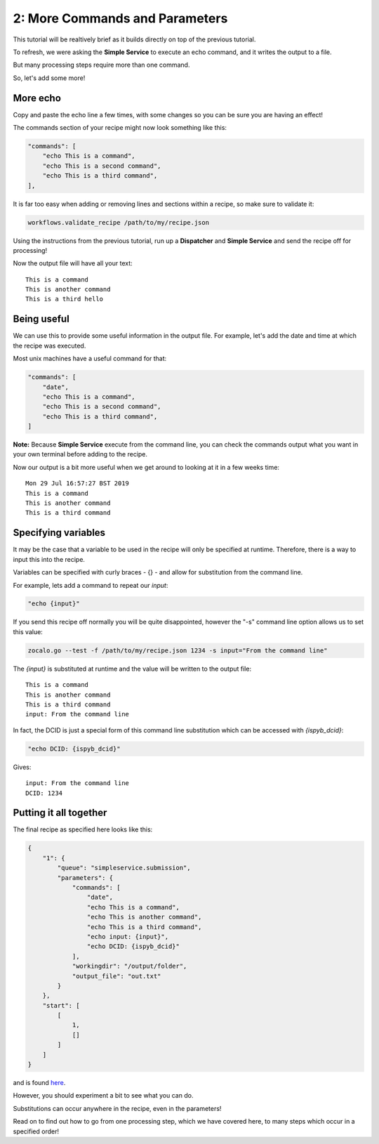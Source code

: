 2: More Commands and Parameters
-------------------------------

This tutorial will be realtively brief as it builds directly on top of the previous tutorial.

To refresh, we were asking the **Simple Service** to execute an echo command, and it writes the output to a file.

But many processing steps require more than one command.

So, let's add some more!

More echo
^^^^^^^^^

Copy and paste the echo line a few times, with some changes so you can be sure you are having an effect!

The commands section of your recipe might now look something like this:

.. code-block:: json

    "commands": [
        "echo This is a command",
        "echo This is a second command",
        "echo This is a third command",
    ],

It is far too easy when adding or removing lines and sections within a recipe, so make sure to validate it:

.. code-block:: bash

    workflows.validate_recipe /path/to/my/recipe.json

Using the instructions from the previous tutorial, run up a **Dispatcher** and **Simple Service** and send the recipe off
for processing!

Now the output file will have all your text:

::

    This is a command
    This is another command
    This is a third hello


Being useful
^^^^^^^^^^^^

We can use this to provide some useful information in the output file.
For example, let's add the date and time at which the recipe was executed.

Most unix machines have a useful command for that:

.. code-block:: json

    "commands": [
        "date",
        "echo This is a command",
        "echo This is a second command",
        "echo This is a third command",
    ]

**Note:** Because **Simple Service** execute from the command line, you can check the commands output what you
want in your own terminal before adding to the recipe.

Now our output is a bit more useful when we get around to looking at it in a few weeks time:

::

    Mon 29 Jul 16:57:27 BST 2019
    This is a command
    This is another command
    This is a third command


Specifying variables
^^^^^^^^^^^^^^^^^^^^

It may be the case that a variable to be used in the recipe will only be specified at runtime.
Therefore, there is a way to input this into the recipe.

Variables can be specified with curly braces - {} - and allow for substitution from the command line.

For example, lets add a command to repeat our *input*:

.. code-block::

    "echo {input}"

If you send this recipe off normally you will be quite disappointed, however the "-s" command line option
allows us to set this value:

.. code-block:: bash

    zocalo.go --test -f /path/to/my/recipe.json 1234 -s input="From the command line"

The *{input}* is substituted at runtime and the value will be written to the output file:

::

    This is a command
    This is another command
    This is a third command
    input: From the command line

In fact, the DCID is just a special form of this command line substitution which can be accessed with *{ispyb_dcid}*:

.. code-block:: json

    "echo DCID: {ispyb_dcid}"

Gives:

::

    input: From the command line
    DCID: 1234


Putting it all together
^^^^^^^^^^^^^^^^^^^^^^^

The final recipe as specified here looks like this:

.. code-block:: json

    {
        "1": {
            "queue": "simpleservice.submission",
            "parameters": {
                "commands": [
                    "date",
                    "echo This is a command",
                    "echo This is another command",
                    "echo This is a third command",
                    "echo input: {input}",
                    "echo DCID: {ispyb_dcid}"
                ],
                "workingdir": "/output/folder",
                "output_file": "out.txt"
            }
        },
        "start": [
            [
                1,
                []
            ]
        ]
    }

and is found `here <https://github.com/DiamondLightSource/python-zocalo-examples/blob/master/zocalo_examples/recipes/simple_service_commands.json/>`_.

However, you should experiment a bit to see what you can do.

Substitutions can occur anywhere in the recipe, even in the parameters!

Read on to find out how to go from one processing step, which we have covered here, to many steps which occur in a specified order!